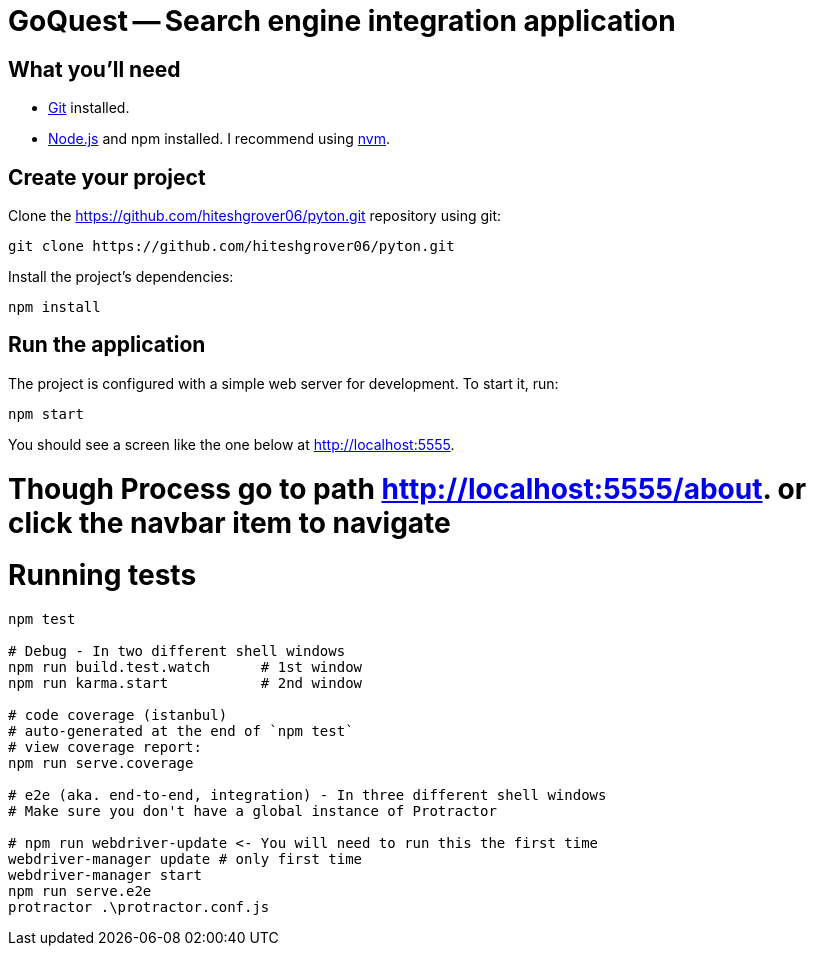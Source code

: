 = GoQuest -- Search engine integration application

== What you'll need

* http://git-scm.com/[Git] installed.
* http://nodejs.org/[Node.js] and npm installed. I recommend using https://github.com/creationix/nvm[nvm].

== Create your project

Clone the https://github.com/hiteshgrover06/pyton.git repository using git:

----
git clone https://github.com/hiteshgrover06/pyton.git
----


Install the project's dependencies:

----
npm install
----

== Run the application

The project is configured with a simple web server for development. To start it, run:

----
npm start
----

You should see a screen like the one below at http://localhost:5555.


# Though Process go to path http://localhost:5555/about. or click the navbar item to navigate


# Running tests

```bash
npm test

# Debug - In two different shell windows
npm run build.test.watch      # 1st window
npm run karma.start           # 2nd window

# code coverage (istanbul)
# auto-generated at the end of `npm test`
# view coverage report:
npm run serve.coverage

# e2e (aka. end-to-end, integration) - In three different shell windows
# Make sure you don't have a global instance of Protractor

# npm run webdriver-update <- You will need to run this the first time
webdriver-manager update # only first time
webdriver-manager start
npm run serve.e2e
protractor .\protractor.conf.js